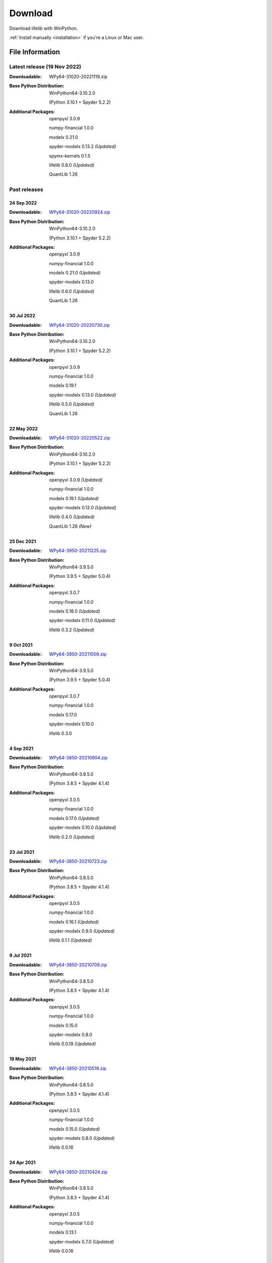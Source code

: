 
========
Download
========

Download lifelib with WinPython.

.. raw:: html

    <a class="btn btn-primary btn-lg" href="https://drive.google.com/u/0/uc?export=download&id=1LFhmN-jbLOy47gGaK1KKHFAtcgORW5I4" role="button">Download</a>

:ref:`Install manually <installation>` if you're a Linux or Mac user.


File Information
================

Latest release (19 Nov 2022)
------------------------------

:Downloadable: WPy64-31020-20221119.zip

:Base Python Distribution:
    WinPython64-3.10.2.0

    (Python 3.10.1 + Spyder 5.2.2)

:Additional Packages:
    openpyxl 3.0.9

    numpy-financial 1.0.0

    modelx 0.21.0

    spyder-modelx 0.13.2 *(Updated)*

    spymx-kernels 0.1.5

    lifelib 0.8.0 *(Updated)*

    QuantLib 1.26


Past releases
-------------

24 Sep 2022
^^^^^^^^^^^

:Downloadable: `WPy64-31020-20220924.zip`_

:Base Python Distribution:
    WinPython64-3.10.2.0

    (Python 3.10.1 + Spyder 5.2.2)

:Additional Packages:
    openpyxl 3.0.9

    numpy-financial 1.0.0

    modelx 0.21.0 *(Updated)*

    spyder-modelx 0.13.0

    lifelib 0.6.0 *(Updated)*

    QuantLib 1.26

.. _WPy64-31020-20220924.zip: https://drive.google.com/u/0/uc?export=download&id=1Ua__EoMGMTCGeJ85qXqgevSbHe4DgQvL

30 Jul 2022
^^^^^^^^^^^

:Downloadable: `WPy64-31020-20220730.zip`_

:Base Python Distribution:
    WinPython64-3.10.2.0

    (Python 3.10.1 + Spyder 5.2.2)

:Additional Packages:
    openpyxl 3.0.9

    numpy-financial 1.0.0

    modelx 0.19.1

    spyder-modelx 0.13.0 *(Updated)*

    lifelib 0.5.0 *(Updated)*

    QuantLib 1.26

.. _WPy64-31020-20220730.zip: https://drive.google.com/u/0/uc?export=download&id=1TLC29H95yaHPJQCcm98D5EFWyyZbTDuH

22 May 2022
^^^^^^^^^^^

:Downloadable: `WPy64-31020-20220522.zip`_

:Base Python Distribution:
    WinPython64-3.10.2.0

    (Python 3.10.1 + Spyder 5.2.2)

:Additional Packages:
    openpyxl 3.0.9 *(Updated)*

    numpy-financial 1.0.0

    modelx 0.19.1 *(Updated)*

    spyder-modelx 0.12.0 *(Updated)*

    lifelib 0.4.0 *(Updated)*

    QuantLib 1.26 *(New)*

.. _WPy64-31020-20220522.zip: https://drive.google.com/u/0/uc?export=download&id=1GAep-a0NXiJf3cy0COHS7p9bk2IScJVr

25 Dec 2021
^^^^^^^^^^^

:Downloadable: `WPy64-3950-20211225.zip`_

:Base Python Distribution:
    WinPython64-3.9.5.0

    (Python 3.9.5 + Spyder 5.0.4)

:Additional Packages:
    openpyxl 3.0.7

    numpy-financial 1.0.0

    modelx 0.18.0 *(Updated)*

    spyder-modelx 0.11.0 *(Updated)*

    lifelib 0.3.2 *(Updated)*

.. _WPy64-3950-20211225.zip: https://drive.google.com/u/0/uc?export=download&id=1U9R23Rn1TSWS38D14gP31APMpx0pBxGK

9 Oct 2021
^^^^^^^^^^

:Downloadable: `WPy64-3950-20211009.zip`_

:Base Python Distribution:
    WinPython64-3.9.5.0

    (Python 3.9.5 + Spyder 5.0.4)

:Additional Packages:
    openpyxl 3.0.7

    numpy-financial 1.0.0

    modelx 0.17.0

    spyder-modelx 0.10.0

    lifelib 0.3.0

.. _WPy64-3950-20211009.zip: https://drive.google.com/u/0/uc?export=download&id=1TAQ9vYq5w_jN4yceEuO8HLgeUWsdT4mI


4 Sep 2021
^^^^^^^^^^

:Downloadable: `WPy64-3850-20210904.zip`_

:Base Python Distribution:
    WinPython64-3.8.5.0

    (Python 3.8.5 + Spyder 4.1.4)

:Additional Packages:
    openpyxl 3.0.5

    numpy-financial 1.0.0

    modelx 0.17.0 *(Updated)*

    spyder-modelx 0.10.0 *(Updated)*

    lifelib 0.2.0 *(Updated)*

.. _WPy64-3850-20210904.zip: https://drive.google.com/u/0/uc?export=download&id=1FmSRCoyUYWPrWchZViQIvcZvLD6dFjFl

23 Jul 2021
^^^^^^^^^^^

:Downloadable: `WPy64-3850-20210723.zip`_

:Base Python Distribution:
    WinPython64-3.8.5.0

    (Python 3.8.5 + Spyder 4.1.4)

:Additional Packages:
    openpyxl 3.0.5

    numpy-financial 1.0.0

    modelx 0.16.1 *(Updated)*

    spyder-modelx 0.9.0 *(Updated)*

    lifelib 0.1.1 *(Updated)*

.. _WPy64-3850-20210723.zip: https://drive.google.com/u/0/uc?export=download&id=1PFLuRwJ9O-2QQFQ7meV6HC9m1BaETMz5

9 Jul 2021
^^^^^^^^^^^

:Downloadable: `WPy64-3850-20210709.zip`_

:Base Python Distribution:
    WinPython64-3.8.5.0

    (Python 3.8.5 + Spyder 4.1.4)

:Additional Packages:
    openpyxl 3.0.5

    numpy-financial 1.0.0

    modelx 0.15.0

    spyder-modelx 0.8.0

    lifelib 0.0.19 *(Updated)*

.. _WPy64-3850-20210709.zip: https://drive.google.com/u/0/uc?export=download&id=1rZbHJcDLQO3aAu86J2rb3bL22wrIQeWk

19 May 2021
^^^^^^^^^^^

:Downloadable: `WPy64-3850-20210519.zip`_

:Base Python Distribution:
    WinPython64-3.8.5.0

    (Python 3.8.5 + Spyder 4.1.4)

:Additional Packages:
    openpyxl 3.0.5

    numpy-financial 1.0.0

    modelx 0.15.0 *(Updated)*

    spyder-modelx 0.8.0 *(Updated)*

    lifelib 0.0.16

.. _WPy64-3850-20210519.zip: https://drive.google.com/u/0/uc?export=download&id=1TrKtW9GWcOK2-Xu_wH7VYZaEivpA-Sav

24 Apr 2021
^^^^^^^^^^^

:Downloadable: `WPy64-3850-20210424.zip`_

:Base Python Distribution:
    WinPython64-3.8.5.0

    (Python 3.8.5 + Spyder 4.1.4)

:Additional Packages:
    openpyxl 3.0.5

    numpy-financial 1.0.0

    modelx 0.13.1

    spyder-modelx 0.7.0 *(Updated)*

    lifelib 0.0.16

.. _WPy64-3850-20210424.zip: https://drive.google.com/u/0/uc?export=download&id=1JUPTMCg0yy7lA1OMtWdRklGUukXvCVX-

29 Mar 2021
^^^^^^^^^^^

:Downloadable: `WPy64-3850-20210329.zip`_

:Base Python Distribution:
    WinPython64-3.8.5.0

    (Python 3.8.5 + Spyder 4.1.4)

:Additional Packages:
    openpyxl 3.0.5

    numpy-financial (Not Installed)

    modelx 0.13.1  *(Updated)*

    spyder-modelx 0.6.0 *(Updated)*

    lifelib 0.0.16

.. _WPy64-3850-20210329.zip: https://drive.google.com/u/0/uc?export=download&id=1d5XRi_3XbLo0YIhm8nzy5vC6NXHXh2NP

14 Feb 2021
^^^^^^^^^^^

:Downloadable: `WPy64-3850-20210214.zip`_

:Base Python Distribution:
    WinPython64-3.8.5.0 *(Updated)*

    (Python 3.8.5 + Spyder 4.1.4)

:Additional Packages:
    openpyxl 3.0.5 *(Updated)*

    numpy-financial (Not Installed)

    modelx 0.12.1  *(Updated)*

    spyder-modelx 0.5.0

    lifelib 0.0.16 *(Updated)*

.. _WPy64-3850-20210214.zip: https://drive.google.com/u/0/uc?export=download&confirm=WWia&id=1DWoe36eOrhzBIUd9PEhwcI1dhRkTvEqb

6 Dec 2020
^^^^^^^^^^

:Downloadable: `WPy64-3830-20201206.zip`_

:Base Python Distribution:
    WinPython64-3.8.3.0 *(Updated)*

    (Python 3.8.2 + Spyder 4.1.3)

:Additional Packages:
    openpyxl 3.0.4 *(Updated)*

    numpy-financial 1.0.0

    modelx 0.11.0  *(Updated)*

    spyder-modelx 0.5.0

    lifelib 0.0.15 *(Updated)*

.. _WPy64-3830-20201206.zip: https://drive.google.com/u/0/uc?export=download&confirm=MKst&id=14ZEcRFFDbi5zybzE-ygBrgLM24_SgXIl

24 May 2020
^^^^^^^^^^^

:Downloadable: `WPy64-3820-20200524.zip`_

:Base Python Distribution:
    WinPython64-3.8.2.0

    (Python 3.8.2 + Spyder 4.1.1)

:Additional Packages:
    openpyxl 3.0.3

    numpy-financial

    modelx 0.7.0  *(Updated)*

    spyder-modelx 0.5.0 *(Updated)*

    lifelib 0.0.14

.. _WPy64-3820-20200524.zip: https://drive.google.com/u/0/uc?export=download&confirm=OZbz&id=10p8canzbuKBLkio6mzkH2fLsixmNxkHC

10 May 2020
^^^^^^^^^^^

:Downloadable: `WPy64-3820-20200510.zip`_

:Base Python Distribution:
    WinPython64-3.8.2.0

    (Python 3.8.2 + Spyder 4.1.1)

:Additional Packages:
    openpyxl 3.0.3

    numpy-financial *(New)*

    modelx 0.6.1  *(Updated)*

    spyder-modelx 0.4.0 *(Updated)*

    lifelib 0.0.14

.. _WPy64-3820-20200510.zip: https://drive.google.com/u/0/uc?export=download&confirm=jOHi&id=1Xl68Ce18CT6zV8Y4SV-OUFnjWBJRX-0m

29 April 2020
^^^^^^^^^^^^^

:Downloadable: `WPy64-3820-20200429.zip`_

:Base Python Distribution:
    WinPython64-3.8.2.0

    (Python 3.8.2 + Spyder 4.1.1)

:Additional Packages:
    openpyxl 3.0.3 *(New)*

    modelx 0.6.0  *(Updated)*

    spyder-modelx 0.3.1

    lifelib 0.0.14

.. _WPy64-3820-20200429.zip: https://drive.google.com/u/0/uc?export=download&confirm=6PfH&id=1CjES443ppZ63CegrEhzcKKYcNOvnC8vf

20 April 2020
^^^^^^^^^^^^^

:Downloadable: `WPy64-3820-20200420.zip`_

:Base Python Distribution:
    WinPython64-3.8.2.0

    (Python 3.8.2 + Spyder 4.1.1)

:Additional Packages:

    modelx 0.5.0

    spyder-modelx 0.3.1

    lifelib 0.0.14

.. _WPy64-3820-20200420.zip: https://drive.google.com/u/0/uc?export=download&confirm=gJ2d&id=1cMZ-4gS-h2PM1ymDjvgp0FZZZlHirccI




